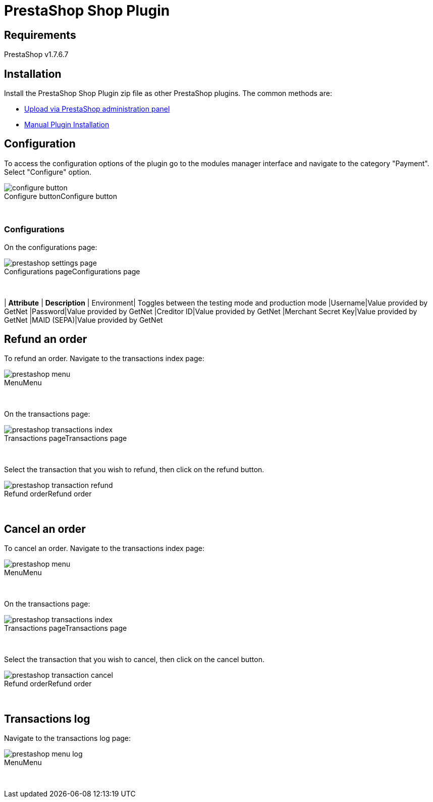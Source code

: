 [#PaymentPageSolutions_SP_PrestaShop_Integration]
= PrestaShop Shop Plugin

== Requirements

PrestaShop v1.7.6.7

== Installation

Install the PrestaShop Shop Plugin zip file as other PrestaShop plugins. The common methods are:

- https://addons.prestashop.com/en/content/21-how-to[Upload via PrestaShop administration panel^]
- https://addons.prestashop.com/en/content/13-installing-modules[Manual Plugin Installation^]

== Configuration

To access the configuration options of the plugin go to the modules manager interface and navigate to the category "Payment". Select "Configure" option.

[%hardbreaks]
image::https://raw.githubusercontent.com/getneteurope/docs/shopplugins/content/images/09-02-prestashop/configure-button.jpg[caption="Configure button", title="Configure button"]

{empty} +

=== Configurations

On the configurations page:

[%hardbreaks]
image::https://raw.githubusercontent.com/getneteurope/docs/shopplugins/content/images/09-02-prestashop/prestashop-settings-page.jpg[caption="Configurations page", title="Configurations page"]

{empty} +

| *Attribute*    | *Description*           
| Environment| Toggles between the testing mode and production mode
|Username|Value provided by GetNet
|Password|Value provided by GetNet
|Creditor ID|Value provided by GetNet
|Merchant Secret Key|Value provided by GetNet
|MAID (SEPA)|Value provided by GetNet

== Refund an order

To refund an order. Navigate to the transactions index page:

[%hardbreaks]
image::https://raw.githubusercontent.com/getneteurope/docs/shopplugins/content/images/09-02-prestashop/prestashop-menu.jpg[caption="Menu", title="Menu"]

{empty} +

On the transactions page:

[%hardbreaks]
image::https://raw.githubusercontent.com/getneteurope/docs/shopplugins/content/images/09-02-prestashop/prestashop-transactions-index.jpg[caption="Transactions page", title="Transactions page"]

{empty} +

Select the transaction that you wish to refund, then click on the refund button.

[%hardbreaks]
image::https://raw.githubusercontent.com/getneteurope/docs/shopplugins/content/images/09-02-prestashop/prestashop-transaction-refund.jpg[caption="Refund order", title="Refund order"]

{empty} +

== Cancel an order

To cancel an order. Navigate to the transactions index page:

[%hardbreaks]
image::https://raw.githubusercontent.com/getneteurope/docs/shopplugins/content/images/09-02-prestashop/prestashop-menu.jpg[caption="Menu", title="Menu"]

{empty} +

On the transactions page:

[%hardbreaks]
image::https://raw.githubusercontent.com/getneteurope/docs/shopplugins/content/images/09-02-prestashop/prestashop-transactions-index.jpg[caption="Transactions page", title="Transactions page"]

{empty} +

Select the transaction that you wish to cancel, then click on the cancel button.

[%hardbreaks]
image::https://raw.githubusercontent.com/getneteurope/docs/shopplugins/content/images/09-02-prestashop/prestashop-transaction-cancel.jpg[caption="Refund order", title="Refund order"]

{empty} +

== Transactions log

Navigate to the transactions log page:

[%hardbreaks]
image::https://raw.githubusercontent.com/getneteurope/docs/shopplugins/content/images/09-02-prestashop/prestashop-menu-log.jpg[caption="Menu", title="Menu"]

{empty} +

